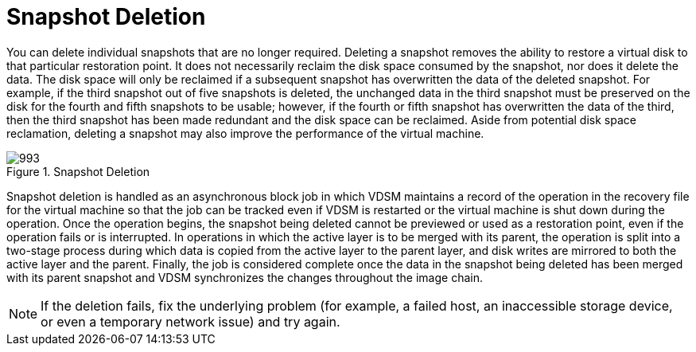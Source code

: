 :_content-type: CONCEPT
[id="Snapshot_Deletion"]
= Snapshot Deletion

You can delete individual snapshots that are no longer required. Deleting a snapshot removes the ability to restore a virtual disk to that particular restoration point. It does not necessarily reclaim the disk space consumed by the snapshot, nor does it delete the data. The disk space will only be reclaimed if a subsequent snapshot has overwritten the data of the deleted snapshot. For example, if the third snapshot out of five snapshots is deleted, the unchanged data in the third snapshot must be preserved on the disk for the fourth and fifth snapshots to be usable; however, if the fourth or fifth snapshot has overwritten the data of the third, then the third snapshot has been made redundant and the disk space can be reclaimed. Aside from potential disk space reclamation, deleting a snapshot may also improve the performance of the virtual machine.

[id="figu-Technical_Reference_Guide-Snapshots-Snapshot_Deletion"]
.Snapshot Deletion
image::993.png[Title="Snapshot Deletion"]

Snapshot deletion is handled as an asynchronous block job in which VDSM maintains a record of the operation in the recovery file for the virtual machine so that the job can be tracked even if VDSM is restarted or the virtual machine is shut down during the operation. Once the operation begins, the snapshot being deleted cannot be previewed or used as a restoration point, even if the operation fails or is interrupted. In operations in which the active layer is to be merged with its parent, the operation is split into a two-stage process during which data is copied from the active layer to the parent layer, and disk writes are mirrored to both the active layer and the parent. Finally, the job is considered complete once the data in the snapshot being deleted has been merged with its parent snapshot and VDSM synchronizes the changes throughout the image chain.

[NOTE]
====
If the deletion fails, fix the underlying problem (for example, a failed host, an inaccessible storage device, or even a temporary network issue) and try again.
====
